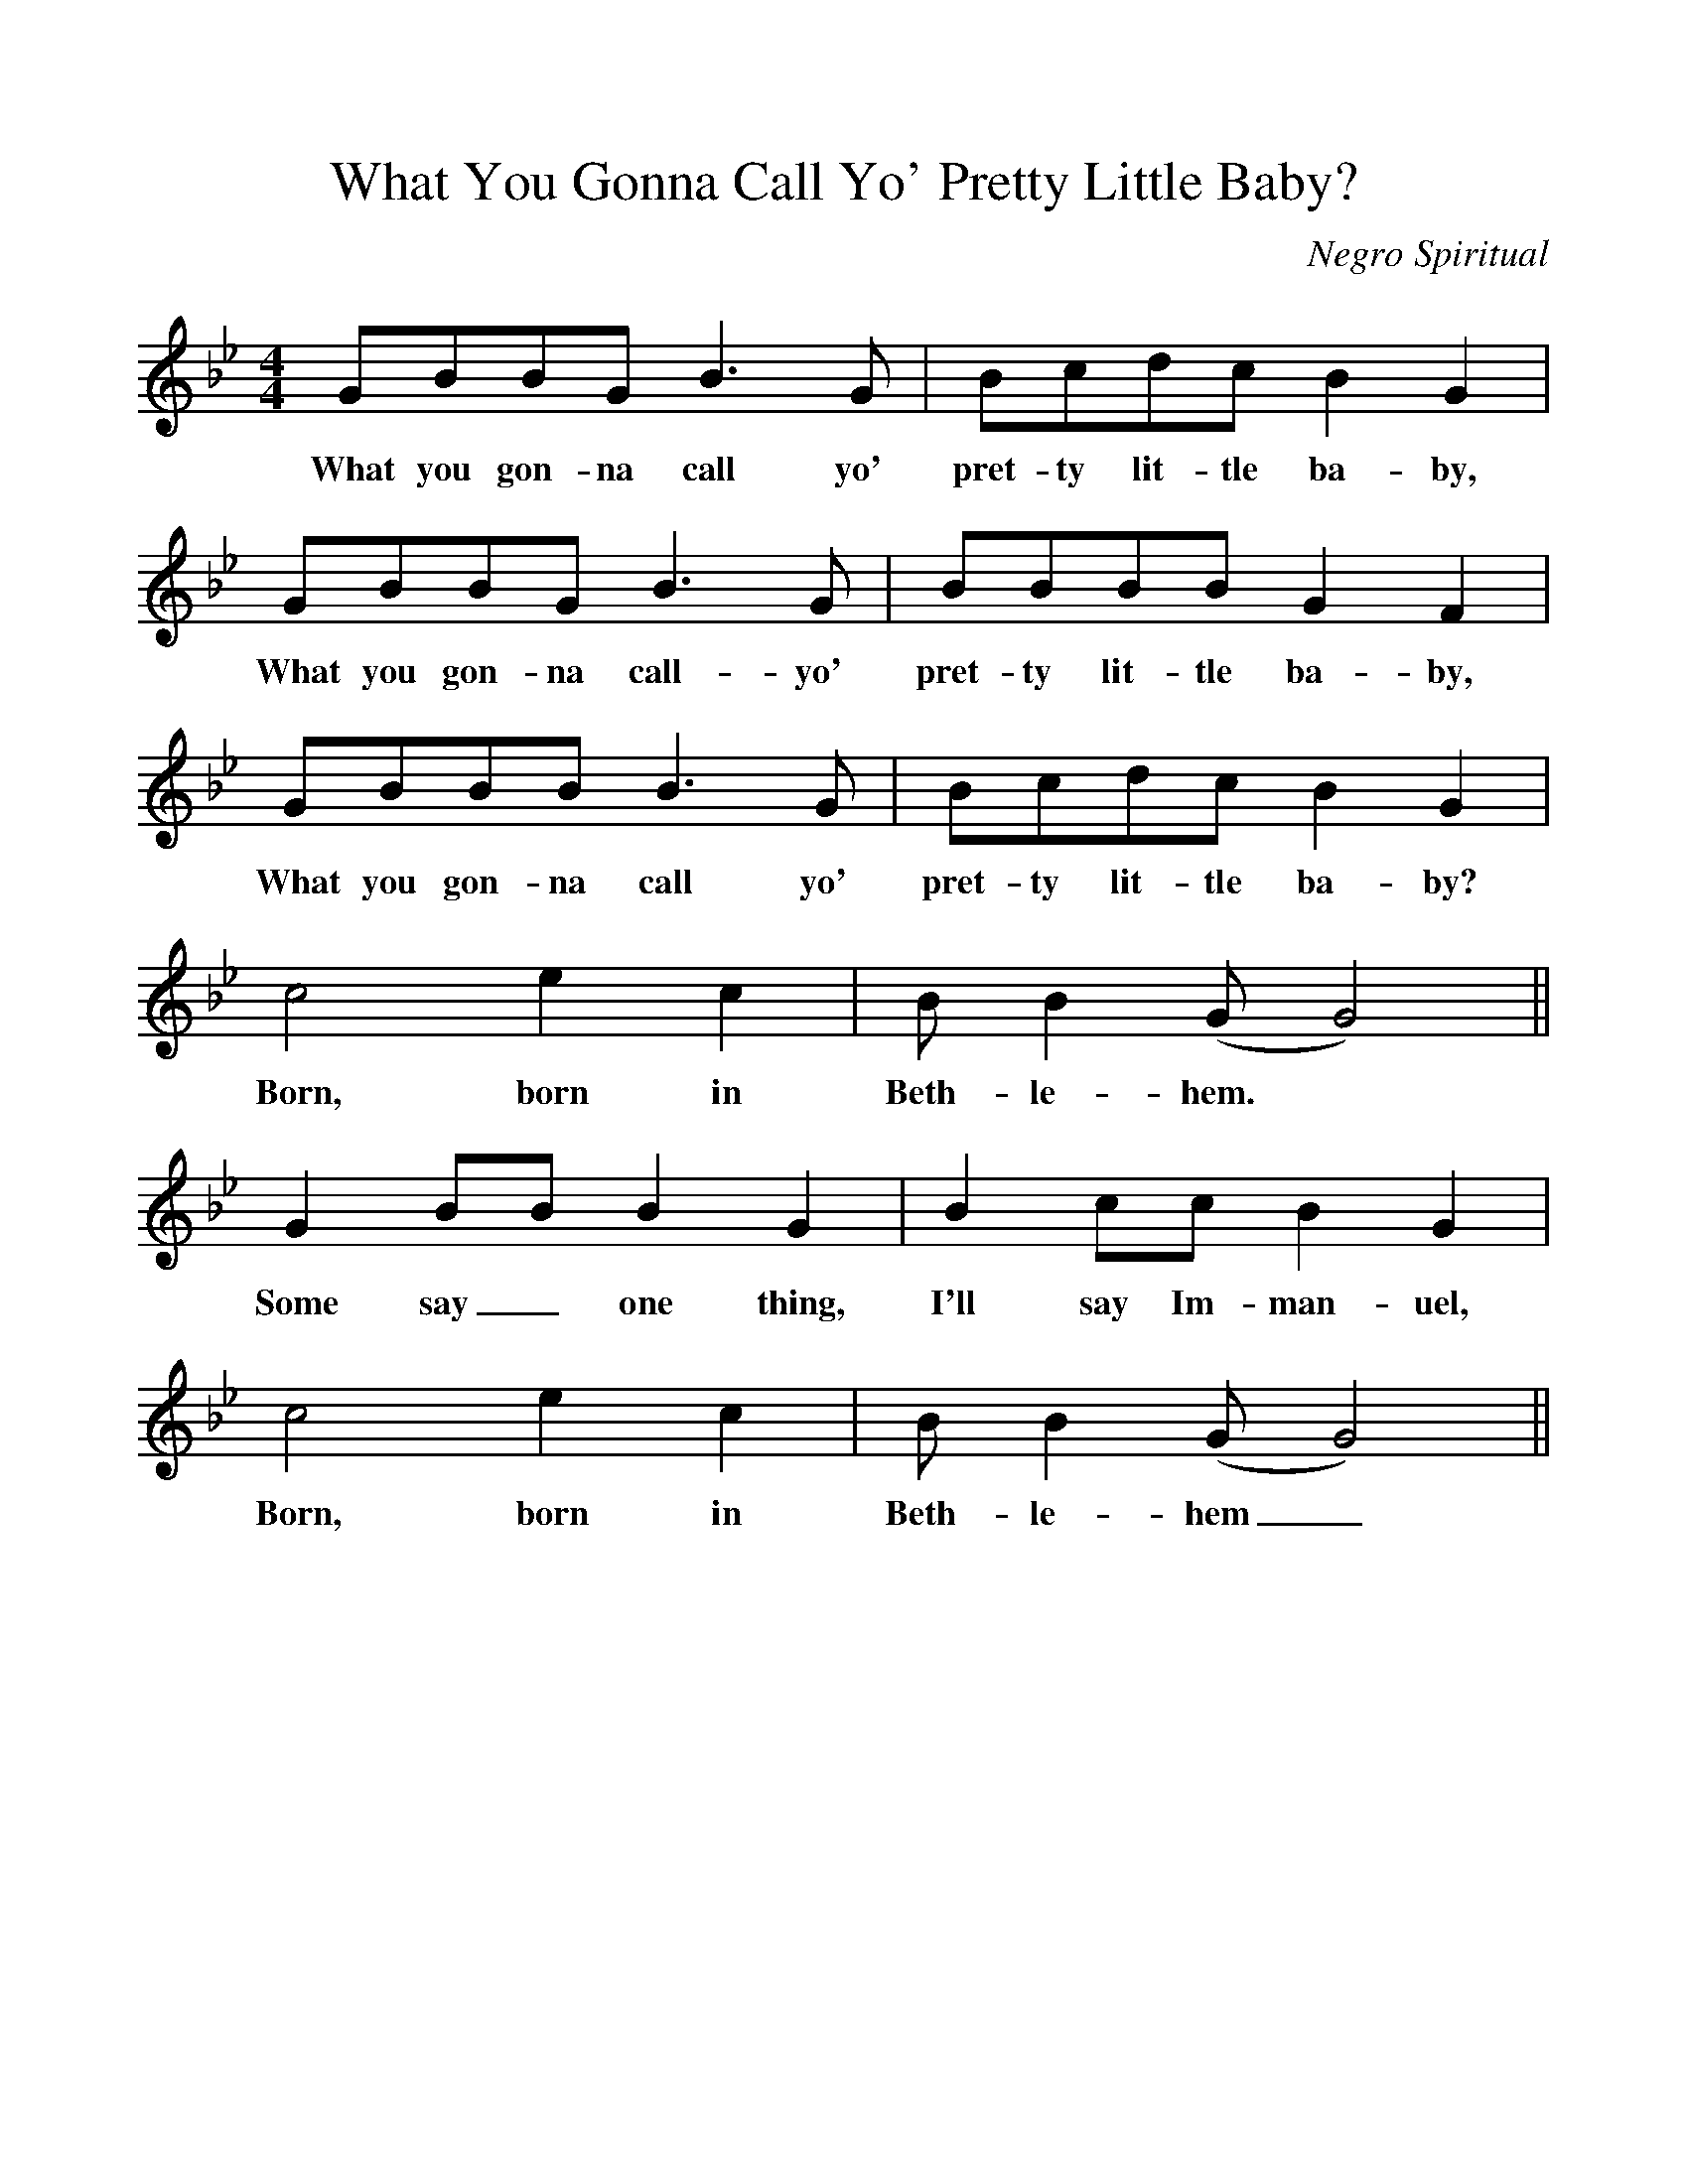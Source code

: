 %%scale 1
X:1
T:What You Gonna Call Yo' Pretty Little Baby?
M:4/4
L:1/4
C:Negro Spiritual
K:Bb
G/B/B/G/ B3/2G/ | B/c/d/c/ BG |
w:What you gon-na call yo' pret-ty lit-tle ba-by,
G/B/B/G/ B3/2G/ | B/B/B/B/ GF |
w:What you gon-na call-yo' pret-ty lit-tle ba-by,
G/B/B/B/ B3/2G/ | B/c/d/c/ BG |
w:What you gon-na call yo' pret-ty lit-tle ba-by?
c2ec | B/B(G/G2) ||
w:Born, born in Beth-le-hem.
G B/B/ BG | B c/c/ BG |
w:Some say_ one thing, I'll say Im-man-uel,
c2ec | B/B (G/G2) ||
w:Born, born in Beth-le-hem_.